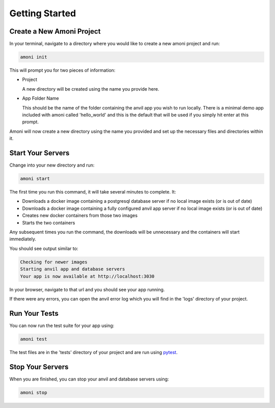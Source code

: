 Getting Started
===============

Create a New Amoni Project
--------------------------
In your terminal, navigate to a directory where you would like to create a new amoni
project and run:

.. code-block:: shell

   amoni init

This will prompt you for two pieces of information:

* Project

  A new directory will be created using the name you provide here.
* App Folder Name

  This should be the name of the folder containing the anvil app you wish to run locally.
  There is a minimal demo app included with amoni called 'hello_world' and this is the
  default that will be used if you simply hit enter at this prompt.

Amoni will now create a new directory using the name you provided and set up the necessary
files and directories within it.

Start Your Servers
------------------
Change into your new directory and run:

.. code-block::

   amoni start

The first time you run this command, it will take several minutes to complete. It:

* Downloads a docker image containing a postgresql database server if no local image exists (or is out of date)
* Downloads a docker image containing a fully configured anvil app server if no local image exists (or is out of date)
* Creates new docker containers from those two images
* Starts the two containers

Any subsequent times you run the command, the downloads will be unnecessary and the containers will start immediately.

You should see output similar to:

.. code-block:: shell

   Checking for newer images
   Starting anvil app and database servers
   Your app is now available at http://localhost:3030

In your browser, navigate to that url and you should see your app running.

If there were any errors, you can open the anvil error log which you will find in the 'logs' directory of your project.

Run Your Tests
--------------
You can now run the test suite for your app using:

.. code-block::

   amoni test

The test files are in the 'tests' directory of your project and are run using `pytest <https://docs.pytest.org/en/7.1.x/>`_.

Stop Your Servers
-----------------
When you are finished, you can stop your anvil and database servers using:

.. code-block:: shell

   amoni stop
